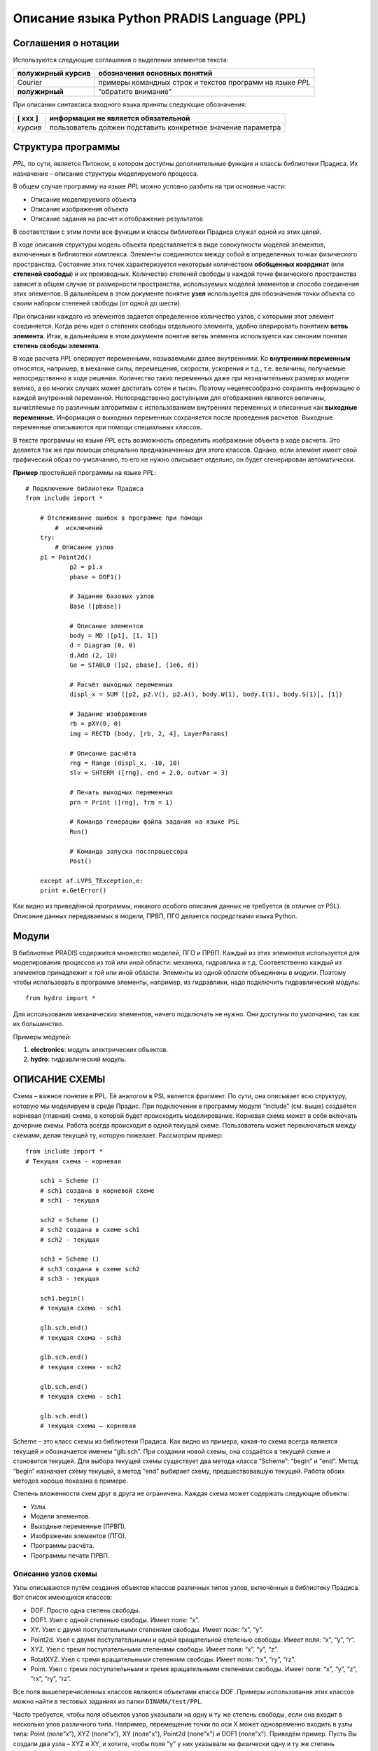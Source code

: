 ===========================================
Описание языка Python PRADIS Language (PPL)
===========================================

Соглашения о нотации
====================

Используются следующие соглашения о выделении элементов текста:

+-----------------------------+----------------------------------------+
| **полужирный курсив**       | обозначения основных понятий           |
+=============================+========================================+
| Courier                     | примеры командных строк и текстов      |
|                             | программ на языке *PPL*                |
+-----------------------------+----------------------------------------+
| **полужирный**              | “обратите внимание”                    |
+-----------------------------+----------------------------------------+

При описании синтаксиса входного языка приняты следующие обозначения:

+-----------------------------+----------------------------------------+
| [ ххх ]                     | информация не является обязательной    |
+=============================+========================================+
| *курсив*                    | пользователь должен подставить         |
|                             | конкретное значение параметра          |
+-----------------------------+----------------------------------------+

Структура программы
===================

*PPL,* по сути, является Питоном, в котором доступны дополнительные
функции и классы библиотеки Прадиса. Их назначение – описание структуры
моделируемого процесса.

В общем случае программу на языке *PPL* можно условно разбить на три
основные части:

-  Описание моделируемого объекта

-  Описание изображения объекта

-  Описание задания на расчет и отображение результатов

В соответствии с этим почти все функции и классы библиотеки Прадиса
служат одной из этих целей.

В ходе описания структуры модель объекта представляется в виде
совокупности моделей элементов, включенных в библиотеки комплекса.
Элементы соединяются между собой в определенных точках физического
пространства. Состояние этих точек характеризуется некоторым количеством
**обобщенных координат** (или **степеней свободы**) и их производных.
Количество степеней свободы в каждой точке физического пространства
зависит в общем случае от размерности пространства, используемых моделей
элементов и способа соединения этих элементов. В дальнейшем в этом
документе понятие **узел** используется для обозначения точки объекта со
своим набором степеней свободы (от одной до шести).

При описании каждого из элементов задается определенное количество
узлов, с которыми этот элемент соединяется. Когда речь идет о степенях
свободы отдельного элемента, удобно оперировать понятием **ветвь
элемента**. Итак, в дальнейшем в этом документе понятие ветвь элемента
используется как синоним понятия **степень свободы элемента**.

В ходе расчета *PPL* оперирует переменными, называемыми далее
внутренними. Ко **внутренним переменным** относятся, например, в
механике силы, перемещения, скорости, ускорения и т.д., т.е. величины,
получаемые непосредственно в ходе решения. Количество таких переменных
даже при незначительных размерах модели велико, а во многих случаях
может достигать сотен и тысяч. Поэтому нецелесообразно сохранять
информацию о каждой внутренней переменной. Непосредственно доступными
для отображения являются величины, вычисляемые по различным алгоритмам с
использованием внутренних переменных и описанные как **выходные
переменные.** Информация о выходных переменных сохраняется после
проведения расчетов. Выходные переменные описываются при помощи
специальных классов\ **.**

В тексте программы на языке *PPL* есть возможность определить
изображение объекта в ходе расчета. Это делается так же при помощи
специально предназначенных для этого классов. Однако, если элемент имеет
свой графический образ по-умолчанию, то его не нужно описывает отдельно,
он будет сгенерирован автоматически.

**Пример** простейшей программы на языке *PPL*::

    # Подключение библиотеки Прадиса
    from include import *
	
        # Отслеживание ошибок в программе при помощи
	    #  исключений
	try:
	    # Описание узлов
        p1 = Point2d()
		p2 = p1.x
		pbase = DOF1()
		
		# Задание базовых узлов
		Base ([pbase])
		
		# Описание элементов
		body = MD ([p1], [1, 1])
		d = Diagram (0, 0)
		d.Add (2, 10)
		Go = STABL0 ([p2, pbase], [1e6, d])
		
		# Расчёт выходных переменных
		displ_x = SUM ([p2, p2.V(), p2.A(), body.W(1), body.I(1), body.S(1)], [1])
		
		# Задание изображения
		rb = pXY(0, 0)
		img = RECTD (body, [rb, 2, 4], LayerParams)
		
		# Описание расчёта
		rng = Range (displ_x, -10, 10)
		slv = SHTERM ([rng], end = 2.0, outvar = 3)
		
		# Печать выходных переменных
		prn = Print ([rng], frm = 1)
		
		# Команда генерации файла задания на языке PSL
		Run()
		
		# Команда запуска постпроцессора
		Post()
	
	except af.LVPS_TException,e:
	print e.GetError()

Как видно из приведённой программы, никакого особого описания данных не требуется (в отличие от PSL). Описание данных передаваемых в модели,
ПРВП, ПГО делается посредствами языка Python.

Модули
======

В библиотеке PRADIS содержится множество моделей, ПГО и ПРВП. Каждый из этих элементов используется для моделирования процессов из той или иной области: механика, гидравлика и т.д. Соответственно каждый из элементов принадлежит к той или иной области. Элементы из одной области объединены в *модули*. Поэтому чтобы использовать в программе элементы, например, из гидравлики, надо подключить гидравлический модуль::

    from hydro import *

Для использования механических элементов, ничего подключать не нужно. Они доступны по умолчанию, так как их большинство.

Примеры модулей:

1. **electronics**: модуль электрических объектов.

2. **hydro**: гидравлический модуль.

ОПИСАНИЕ СХЕМЫ 
==============

Схема – важное понятие в PPL. Её аналогом в PSL является фрагмент. По сути, она описывает всю структуру, которую мы моделируем в среде Прадис. При подключении в программу модуля “include” (см. выше) создаётся корневая (главная) схема, в которой будет происходить моделирование. Корневая схема может в себя включать дочерние схемы. Работа всегда происходит в одной текущей схеме. Пользователь может переключаться между схемами, делая текущей ту, которую пожелает. Рассмотрим пример::

    from include import *
    # Текущая схема - корневая

	sch1 = Scheme ()
	# sch1 создана в корневой схеме
	# sch1 - текущая

	sch2 = Scheme ()
	# sch2 создана в схеме sch1
	# sch2 - текущая

	sch3 = Scheme ()
	# sch3 создана в схеме sch2
	# sch3 - текущая

	sch1.begin()
	# текущая схема - sch1

	glb.sch.end()
	# текущая схема - sch3

	glb.sch.end()
	# текущая схема - sch2

	glb.sch.end()
	# текущая схема - sch1

	glb.sch.end()
	# текущая схема – корневая

Scheme – это класс схемы из библиотеки Прадиса. Как видно из примера, какая-то схема всегда является текущей и обозначается именем “glb.sch”. При создании новой схемы, она создаётся в текущей схеме и становится текущей. Для выбора текущей схемы существует два метода класса “Scheme”: “begin” и “end”. Метод “begin” назначает схему текущей, а метод “end” выбирает схему, предшествовавшую текущей. Работа обоих методов хорошо показана в примере.

Степень вложенности схем друг в друга не ограничена. Каждая схема может содержать следующие объекты:

-  Узлы.

-  Модели элементов.

-  Выходные переменные (ПРВП).

-  Изображения элементов (ПГО).

-  Программы расчёта.

-  Программы печати ПРВП.

Описание узлов схемы
--------------------

Узлы описываются путём создания объектов классов различных типов узлов, включённых в библиотеку Прадиса. Вот список имеющихся классов:

-  DOF. Просто одна степень свободы.

-  DOF1. Узел с одной степенью свободы. Имеет поле: “x”.

-  XY. Узел с двумя поступательными степенями свободы. Имеет поля: “x”, “y”.

-  Point2d. Узел с двумя поступательными и одной вращательной степенью свободы. Имеет поля: “x”, “y”, “r”.

-  XYZ. Узел с тремя поступательными степенями свободы. Имеет поля: “x”, “y”, “z”.

-  RotatXYZ. Узел с тремя вращательными степенями свободы. Имеет поля: “rx”, “ry”, “rz”.

-  Point. Узел с тремя поступательными и тремя вращательными степенями свободы. Имеет поля: “x”, “y”, “z”, “rx”, “ry”, “rz”.

Все поля вышеперечисленных классов являются объектами класса DOF.
Примеры использования этих классов можно найти в тестовых заданиях из
папки ``DINAMA/test/PPL``.

Часто требуется, чтобы поля объектов узлов указывали на одну и ту же
степень свободы, если она входит в несколько улов различного типа.
Например, перемещение точки по оси Х может одновременно входить в узлы
типа: Point (поле”x”), XYZ (поле”x”), XY (поле”x”), Point2d (поле”x”) и
DOF1 (поле”x”). Приведём пример. Пусть Вы создали два узла – XYZ и XY, и
хотите, чтобы поля “y” у них указывали на физически одну и ту же степень
свободы. Для этого надо написать::

    xyz = XYZ()

    xy = XY()

    xyz.y.Copy (xy, "y")

Или, что то же самое::

    xyz = XYZ()

    xy = XY()

    xy.y.Copy (xyz, "y")

Другие примеры использования метода “Copy” так же можно найти в каталоге
``DINAMA/test/PPL``.

Зачастую в программу надо включать описание узлов, кинематические либо
другие потенциальные характеристики которых принимаются за 0 (потенциал,
температура, давление и т.д.). Например, в механике - это закрепленные
узлы, в пневматике - узлы, соединенные с атмосферой и т.д. В дальнейшем
такие узлы будем называть **базовыми**.

Структура описания базовых узлов фрагмента::

    Base ([*узел_1* [,\ *узел_2* [, ... *узел_n* ] ] ] )

*узел_j* номер узла фрагмента, описываемого как базовый.

Как видно, функция “Base” имеет параметром список узлов. Базовые узлы
можно и не указывать, если в них нет необходимости.

**Пример**::

    pnt = Point()

    xyz = XYZ()

    dof = DOF()

    Base ([dof, pnt.x, pnt.ry, xyz.z])

Синтаксис описания **внешних узлов** схемы (т.е. узлов схемы, которые служат для включения описываемой схемы в схемы более высокого уровня) определяется точно так же, только при помощи функции “External”.
Например::

	pnt = Point2d()
	xy = XY()
	dof = DOF()
	External ([dof, pnt.r, xy.x])

Описание моделей элементов
--------------------------

Описание моделей элементов, включаемых в схему, имеет следующий вид :

*идентификатор =* *имя* ([*узел_1*, *узел_2*, ... , *узел_n* ], [*список*])

   *идентификатор* идентификатор модели элемента.

   *имя* имя модели элемента из числа моделей, включенных в библиотеки комплекса.

   *узел_j* Объект одного из классов узлов из библиотеки Прадиса.

   *список* список параметров модели элемента.

В списке параметров модели элемента, кроме чисел, могут быть объекты различных специальных классов из библиотеки Прадиса. За каждой моделью
комплекса закреплён определённый вид списка параметров. В случае передачи параметра неправильного типа будет выброшено исключение с
пояснениями о том, что за ошибка была допущена. Вот список этих специальных классов:

-  Diagram. Класс, описывающий табличную зависимость. Инициализируется
   первой точкой зависимости (двумя числами), добавление точек
   осуществляется с помощью метода “Add”.

-  pXY. Класс, задающий координаты 2-мерной точки. Инициализируется
   двумя числами.

-  Begin2d. Класс, задающий начальные координаты 2-мерной точки с
   вращением. Инициализируется тремя числами.

-  pXYZ. Класс, задающий координаты 3-мерной точки. Инициализируется
   тремя числами.

-  TrapeziumData. Класс, задающий параметры трапециидального импульса.
   Инициализируется шестью числами.

-  InertiaMoment. Класс, задающий моменты инерции вокруг трёх главных
   осей. Инициализируется тремя числами.

-  SimpleMaterial. Класс, задающий свойство материала. Инициализируется
   тремя числами.

-  ContactForceModel. Класс, определяющий силы контактного
   взаимодействия. Инициализируется списком чисел, первое из которых
   задаёт тип силы, а остальные - параметры силы.

Примеры использования всех этих специальных классов можно увидеть в
тестовых заданиях из папки ``DINAMA\test\PPL``.

**Пример**::

	pntO = pXY (0, 0)
	pntA = pXY (0.5, -0.5)
	M = 1
	J = 1

	nd_2d_1 = Point2d()
	nd_2d_2 = Point2d()
	nd_2d_3 = Point2d()

	mayatn1 = BALKA ([nd_2d_1, nd_2d_2], [pntO, pntA, 1, 0.5, 1E-6, 1E-4, 2E11])
	mass = MD ([nd_2d_3], [M, J])

Есть ещё альтернативный вариант описания моделей элементов.

*идентификатор =* AddModel (*“имя*” *,*\ [*узел_1*, *узел_2*, ... ,\ *узел_n* ], [*список*])

Как видите, он отличается только тем, что нужно писать команду
“AddModel” и имя модели писать в ковычках. Здесь есть один нюанс, имя
модели в данном случае должно писаться вместе с именем модуля, в который
включена эта модель, через точку. В остальном всё то же самое. В
основном этот метод предназначен для плагин моделей, для которых не
заложено классов в PPL. Описание из предыдущего примера выглядело бы
так:

   mayatn1 = AddModel (“mechanics.BALKA”, [nd_2d_1, nd_2d_2], [pntO,
   pntA, 1, 0.5, 1E-6, 1E-4, 2E11])

mass = AddModel (“mechanics.MD”, [nd_2d_3], [M, J])

Описание выходных переменных
----------------------------

Описание выходной переменной (описание вызова соответствующей программы
расчета выходной переменной) имеет следующий вид:

   *идентификатор* = *имя* ([*переменная_1* [,\ *переменная_2* [ ... , *переменная_n* ] ] ], [*список*] )

   *идентификатор* идентификатор выходной переменной.

   *имя* имя программы расчета выходных переменных из числа программ,
   включенных в библиотеки комплекса.

   *переменная_j* указатель на *j*-ю внутреннюю переменную,
   передаваемую в программу расчета выходных переменных. Количество и
   порядок указателей в описании вызова должны соответствовать их
   количеству и порядку следования в документации для программы расчета
   выходных переменных. Синтаксис описания указателя на внутреннюю
   переменную определен ниже.

   *список* список параметров программы расчета выходных переменных.
   Количество и последовательность параметров должны полностью
   соответствовать количеству и порядку следования параметров,
   определенных в документации для программы расчета выходных
   переменных.

Допустимыми указателями на внутренние переменные являются:

   *узел_j* **Узел** описываемого фрагмента, потенциальные
   характеристики которого передаются в программу расчета выходных
   переменных (основная потенциальная переменная и две ее производных по
   времени). Под потенциальными характеристиками узла подразумевается :

   в механике перемещение узла *узел_j* и его производные по времени;

   в гидравлике, пневматике интеграл по времени от давления, давление и
   его производная по времени для *узла_j*;

   в термодинамике интеграл от температуры, температура и ее производная
   по времени для *узла_j*;

   в общем случае значение переменной (в терминах которой ищется решение
   системы дифференциальных уравнений), характеризующей состояние узла,
   и значения ее производных по времени.

   *узел_j*\ **.**\ V() первая производная по времени основной
   потенциальной переменной *узла\ j* (соответственно скорость,
   давление, температура, потенциал).

   *узел\ j*\ **.**\ A() вторая производная по времени основной
   потенциальной переменной *узла\ j* (ускорение, производная от
   давления, производная от температуры, производная от потенциала).

   *Модель.*\ I *(ветвь\ j )* указатель на **потоковую переменную**,
   передаваемую в программу расчета выходных  переменных. Для  элемента
   с идентификатором *Модель* характеризует состояние *ветви\ j* этого
   элемента.  Необходимо заметить, что нумерация ветвей  является
   локальной для элемента, поэтому  значение *ветвь\ j* не должно
   превышать  количества узлов этого элемента. Так, для  двухузлового
   элемента *ветвь\ j* может принимать значения 1 или 2. Под потоковой
   переменной  подразумевается:

   в механике сила (момент), с которыми система действует на элемент.
   Для определения признака указателя на механическую потоковую
   переменную предпочтительно использовать первую или вторую форму
   записи указателя (с признаками I или F);

   в гидравлике, пневматике расход или эквивалентная ему величина,
    направленная от системы к элементу. Для  определения признака
   указателя на такую потоковую переменную предпочтительно  использовать
   первую или третью форму записи  указателя (с признаком I или Q);

   в термодинамике тепловой поток, направленный от системы к элементу.
   Как и в предыдущем случае, предпочтительна первая или третья форма
   записи (с признаком I или Q);

   в общем случае значение переменной ( относительно которой
   сформулирован закон сохранения - 3-й закон Ньютона, закон Кирхгофа
   для токов и т.д.), характеризующее поток этой величины от системы к
   элементу. Предпочтительна первая форма записи потоковой переменной (с
   признаком I).

   *Модель.*\ W(*N*) указатель на *N*-ю компоненту **рабочего вектора**
   для элемента с идентификатором *Модель*, значение которой требуется
   передать в программу расчета выходных переменных.

   *Модель.*\ S(*N*) указатель на *N*-ю компоненту **вектора состояния**
   для элемента с идентификатором *Модель*, значение которой требуется
   передать в программу расчета выходных переменных.

Доступные компоненты рабочего вектора каждой модели элемента приводятся
в ее описании.

**Пример.** Описание вызовов программ расчета выходных переменных может
выглядеть следующим образом::

	rsA=ROUT ([kuzov.I(1),kuzov.I(2),kuzov.I(3)],[1.5])
	vsk=X ([xyz11.z],[0.5])
	NXX=X([kard.W(46)],[35.345])

В приведенном примере предполагается, что ранее были определены элементы
с идентификаторами::

	kuzov, kard

а так же узел с идентификатором::

	xyz11

ИЗОБРАЖЕНИЕ ОБЪЕКТА
===================

Описание отдельного элемента выглядит следующим образом :

*~идентификатор = идентификатор*\ (*имя,* [*список\ 1*], [~\ *список*])

   *~ идентификатор* идентификатор изображение.

   *имя* идентификатор модели элемента, графический образ которой
   задаётся. Если при описании какого-либо графического образа
   идентификатор модели не указывается (указывается что-либо кроме
   модели, например, “None”), считается, что графический образ
   неподвижен (связан с неподвижной системой координат). Если элемент
   имеет графический образ по умолчанию, то изображение этого элемента
   строится автоматически с использованием графического образа,
   принятого для этого элемента по умолчанию (“стандартный“ графический
   образ).

   *идентификатор* имя графического образа, если для изображения объекта
   используется не стандартный графический образ или графический образ
   пользователя.

   *список\ 1* список параметров нестандартного графического образа.
   Количество и последовательность параметров должны полностью
   соответствовать количеству и порядку следования параметров,
   определенных в документации по программе реализации нестандартного
   графического образа.

   *~список* список параметров программы реализации изображения
   элемента. Он содержит только три элемента, которые должны следовать в
   порядке «\ *цвет, материал, прозрачность*\ ». Например, «[‘YELLOW’,
   ‘plactic’, 1.0]». Это параметры по умолчанию. Они будут приняты, если
   вы оставите список пустым.

Описание изображения объекта может выглядеть как в приведенных ниже
примерах.

**Пример**::

	A2 = pXYZ(0.5, 0.5, 0)
	C2m = pXYZ(0.5, 0.5, 1)
	D2m = pXYZ(1.5, 0.5, 0)
	LSK3D(T2,[ A2, C2m, D2m, 0.2 ], [])
	KN3EFV (CN,[ 33, 5, 5], [‘YELLOW’, ‘plactic’, 1.0] )

ОПИСАНИЕ ЗАДАНИЯ 
================

Выполнение расчета
------------------

Описание каждого из вызовов программы интегрирования характеризуется
соответствующим рассчитываемым интервалом времени, параметрами точности
и режимами отображения информации по ходу расчета. Для каждой программы
интегрирования может быть задан список оперативно отображаемых в ходе
расчета выходных переменных из определенных ранее. Считается, что каждая
последующая программа интегрирования продолжает расчет с того момента
времени, на котором он был прерван предыдущей программой интегрирования.
В комплексе *PPL* имеется возможность интерактивно управлять завершением
программы интегрирования. В случае интерактивного прерывания соглашение
о продолжении расчета последующими программами интегрирования остается в
силе.

Сохранение текущего состояния расчета происходит с временным шагом,
задаваемым пользователем и, автоматически, по окончании интегрирования.

В настоящее время в состав комплекса входят  программы интегрирования
системы дифференциальных уравнений II-го порядка неявным методом
Штермера и методом Ньюмарка. Описание вызова программы интегрирования
выглядит следующим образом :

*~идентификатор=* *~имя* (*список*, *имя\ 1 = число* [, *имя\ 2* *=
число*\ [,...\ *имя\ n* *= число* ]])

   *~* *идентификатор* идентификатор программы интегрирования.

   *~имя* имя программы интегрирования (“SHTERM”, “NEWMARK”).

   *имя\ j* имя *j*-го ключевого параметра из списка ключевых
   параметров, определенных в паспорте программы интегрирования.

   *число* действительное число, задающее значение ключевого параметра .

   *список* Список интервалов, оперативно отображающихся при расчёте.
   Интервал – это класс “Range”, инициализируемый выходной переменной и
   двумя числами, минимальным и максимальным значениями.

**Примечание.** Значения ключевых параметров, не встречающихся в
описании вызова программы интегрирования, принимаются по умолчанию
равными значениям этих параметров, указанным в паспорте программы
интегрирования.

**Пример.** Описания программы интегрирования могут выглядеть следующим
образом::

    Nm=NEWMARK([Range(ZA1,-11,1)], outvar=1,end=15,scale=1)
	
	rx = Range(x,-2,2)
	ry = Range(y,-2,2)
	rz = Range(z,-1,1)

	SHTERM([rx,ry,rz],outvar=1,end = 4 ,smax = 1E-2 ,drlti = 0.0001
   ,dabsi = 0.001,drltu = 0.0001,dabsu = 0.001,drltx = 0.0001 , dabsx =
   0.001)

Отображение результатов 
-----------------------

Описание вызова программы отображения выглядит следующим образом::

DISP (*список*, *имя\ 1 = число* [, *имя\ 2* *= число* [,...\ *имя\ n*
*= число* ] ])

   *имя\ j* имя *j*-го ключевого параметра из списка ключевых
   параметров, определенных в документации по программе отображения.

   *число* действительное число, задающее новое значение ключевого
   параметра.

   *список* Список интервалов. Интервал – это класс “Range”,
   инициализируемый выходной переменной и двумя числами, минимальным и
   максимальным значениями.

**Пример.** Описания вызовов программ отображения могут выглядеть
следующим образом::

	DISP ([Range(FIZG,-90,90),
		Range(DZ,-1e10,1e10),
		Range(DR,-1e10,1e10),
		Range(FZ,-1e10,1e10),
		Range(FR,-1e10,1e10),],
		start=0.0)

ИСПОЛЬЗОВАНИЕ КОМАНДЫ import
============================

Иногда бывает необходимым задавать часть данных в другом файле из-за
большого количества параметров. Для этого удобно пользоваться командой
питона “import”. Механизм использования хорошо показан в тестовых
заданиях “kn3ef.py” и “kn3ff.py” из каталога ``DINAMA/test/PPL``.

**Пример**

Покажем два отрывка из файлов. Первый из вспомогательного файла, второй
из главного::

	include_1 = [280, 496,
	pXYZ (0.9375, 0, 0),
	pXYZ (1, 0, 0),
	...

	from kn3ef_1 import \*
	FORM2 = [A2, B2f, C2f, D2f, include_1, include_2]

Дополнительные ключи интерпретатора
===================================

В строке запуска задачи с помощью интерпретатора Python после имени
задачи можно указать ключи, которые установят дополнительные параметры
расчета.

*Ключ --post.*
--------------

C помощью ключа *–-post* после решения задачи будет автоматически запущен
постпроцессор для показа результатов решения этой задачи.

ПРИМЕРЫ ПРОГРАММ НА ЯЗЫКЕ *PPL*
===============================

Программа, содержащая описание объекта и описание задания на расчет и отображение результатов
---------------------------------------------------------------------------------------------

Математическая модель стержневого маятника с упругой опорой и
сосредоточенными на концах маятника точечными инерционными элементами. С
осью маятника через редуктор соединяется двигатель с линейной
механической характеристикой::

	# Подключаем библиотеку Прадиса
	from include import \*
	
	# Ловим исключения
	try:

		# Описываем узел 2-мерного пространства
		p1 = Point2d()

		# Компоненту х 2-мерного узла обозначаем отдельно для
		# дальнейшего использования
		p2 = p1.x

		# Описываем степень свободы, которая будет базовой
		pbase = DOF1()

		# Задаём базовый узел
		Base ([pbase])

		# Описываем модель MD с одним узлом и двумя параметрами
		body = MD ([p1], [1, 1])

		# Задаём табличную зависимость специальным классом
		# Инициализируем первой точкой зависимости
		d = Diagram (0, 0)

		# Добавляем точку в зависимость
		d.Add (2, 10)

		# Описываем модель STABL0 с двумя узлами и двумя
		# параметрами

		Go = STABL0 ([p2, pbase], [1e6, d])

		# Описываем выходную переменную с шестью внутренними
		# переменными и одним параметром

		displ_x = SUM ([p2, p2.V(), p2.A(), body.W(1), body.I(1), body.S(1)], [1])

		# Задаём параметры изображения
		color = 'gold'
		transp = 1.0
		material = 'plastic'

		LayerParams = color, material, transp

		# Задаём начальные координаты изображения специальным
		# классом
		rb = pXY(0, 0)

		# Описываем изображения элемента body с тремя
		# параметрами
		img = RECTD (body, [rb, 2, 4], LayerParams)

		# Описываем интервал переменной displ_x
		rng = Range (displ_x, -10, 10)

		# Описываем метод интегрирования
		slv = SHTERM ([rng], end = 2.0, outvar = 3)

		# Описываем печать результатов
		prn = DISP ([rng], frm = 1)

		# Команда на генерацию задания на PSL
		Run()

	except af.LVPS_TException,e:
		# Если произошла ошибка, печатаем её
		print e.GetError()

Вот что получится после генерации задания на PSL из этого примера::

	$ DATA:
	
	$ FRAGMENT:
	#BASE: 11
	#STRUCTURE:
	{Вот две модели, которые мы описывали}
	Model_1 'MD(8,9,10;1,1)
	Model_2 'STABL0(8,11;1e+06,0,0,2,10)

	#EXTERNAL:

	#OUTPUT:
	
	{Вот ПРВП, которую мы описывали}
	OutVariable_1 'SUM(8,8',8",W:Model_1(1),I:Model_1(1),S:Model_1(1);1)

	#MAP
	$ SHOW:

	{Вот изображение}

	Image_1 'LAYER(Model_1(RECTD;0,0,2,4); 1,7,0,0, 0,0,0, 0,0,0,14)

	$ RUN:

	{Описание метода интегрирования}
	Solver_1 'SHTERM(END=2,OUTVAR=3;OutVariable_1 = (-10,10))

	$ PRINT:

	{Описание задания на печать}
	Print_1 'DISP( FROM=1;OutVariable_1 = (-10,10))

	$ END

ТЕСТОВЫЕ ЗАДАНИЯ НА ЯЗЫКЕ *PPL*
===============================

После установки Прадиса в каталоге ``DINAMA/test/PPL`` вы сможете найти
тестовые задания на PPL. Они уже упоминались в этом документе выше. В
этом разделе мы дадим краткое описание каждому из тех заданий.

*BAL.PY*

Задание моделирует движение четырёх балок, описываемых разными моделями.
Стоит обратить внимание, что функция “Base” вызывается несколько раз в
разных местах. Это преимущество языка PPL по сравнению с PSL (там
базовые узлы могут объявляться только в одном месте). Так же следует
заметить, что изображение явно описано только для одной балки, в то
время как рисуются все четыре. Такое возможно благодаря новым
возможностям PPL, он формирует все возможные графические образы по
умолчанию автоматически.

*BELT.PY*

Задание моделирует движение нити. Активно используется специальный класс
“Diagram” при передаче параметров. Так же при описании метода
интегрирования первым параметром передаётся пустой список интервалов.
Обратите внимание, что список может быть и пустым, но он должен быть, и
обязательно первым.

*KARDAN1.PY*

Задание моделирует движение кардана. Стоит обратить внимание на
использование метода “Copy” для обозначения эквивалентных степеней
свободы в разных узлах.

*KN3EF.PY*

Задание моделирует соударения сферы с плоскостью. Обратите особое
внимание на использование команды “import” для передачи большого
количества параметров в модель. А так же на использование специального
класса ContactForceModel.

*KN3FF.PY*

Задание моделирует соударения двух поверхностей. Особое внимание следует
обратить на способ считывания данных из дополнительных файлов при помощи
функции “GetXYZ”.

*PSV3KT.PY*

Сложное задание с большим количеством параметров, узлов и моделей. Очень
активно используются специальные классы и метод “Copy” для обозначения
эквивалентных степеней свободы. Так же при описании ПРВП используется
метод “I” для обозначения потоковых переменных. Особое внимание следует
обратить на то, что при описании изображения “OPORAD” первым параметром
передаётся “None”, что означает, что образ не связан с моделью, т.е.
неподвижен. Кроме того, во всех описаниях изображений последним
параметром передаётся пустой список (список параметров изображения). В
таких случаях используются параметры изображения по умолчанию.

*ROT3_2.PY*

Задание показывает работу модели ROT3. Содержит много описаний различных
ПРВП.

*SWING.PY*

Задание с хорошей наглядной картинкой.

*TATABN3.PY*

Задание показывает работу модели STRGN. При описании ПРВП используется
метод “W” для обозначения компонент рабочего вектора.

*TCYL_M.PY*

Задание показывает работу модели CYLDR.

*TROT6.PY*

Задание показывает работу модели ROT1.

PPL vs. PSL
===========

В этом разделе показывается, что PPL по уровню интерфейса и гибкости
значительно выше, чем PSL. Мы покажем это на примере тестового задания
``DINAMA/test/PPL/condit.py``. То, что PPL основан на Питоне, даёт огромные
преимущества по сравнению с PSL. В полной мере это видно в задании
condit.py. Вкратце опишем его.

Задание моделирует движение системы из грузов соединённых пружинами.
Казалось бы, ничего сложного, однако есть некоторые особенности. Пружины
не совсем обычные, а с характеристикой усилие от деформации заданной
таблично. Обратите внимание на то, как задаётся таблица. Она задаётся в
цикле::

	prug_tabl = Diagram (0, 0)
	for i in range (1,11):
		prug_tabl.Add (i \* 0.1, i \* i \* 0.01)
		prug_tabl.Add (-i \* 0.1, -i \* i \* 0.01)

Как видите, задаётся не линейная, а квадратичная зависимость. Таким
образом, можно легко задавать любые табличные зависимости, причём с
любой точностью, без особых усилий. В цикле можно сделать 10 точек, а
можно 1000, программа не становится сложнее и больше. Чего не скажешь о
PSL. Так же обратите внимание, что точки могут добавляться не в порядке
возрастания аргумента, а в произвольном – сортировка их происходит
автоматически.

Ещё одна важная особенность программы в том, что даже топология
моделируемой системы может меняться при смене одного символа. В
программе есть флаг “FLAG”. При значении 4 описывается система из
четырёх грузов, при любом другом – из трёх. Это возможно благодаря
оператору Питона “if”::

	for i in range(3):
		pnt.append (XYZ())
	if FLAG == 4:
		pnt.append (XYZ())

Проследите внимательно, как это делается несколько раз в программе.

Таким образом, открываются большие возможности в описании систем
благодаря тому, что PPL основан на языке программирования Python.
